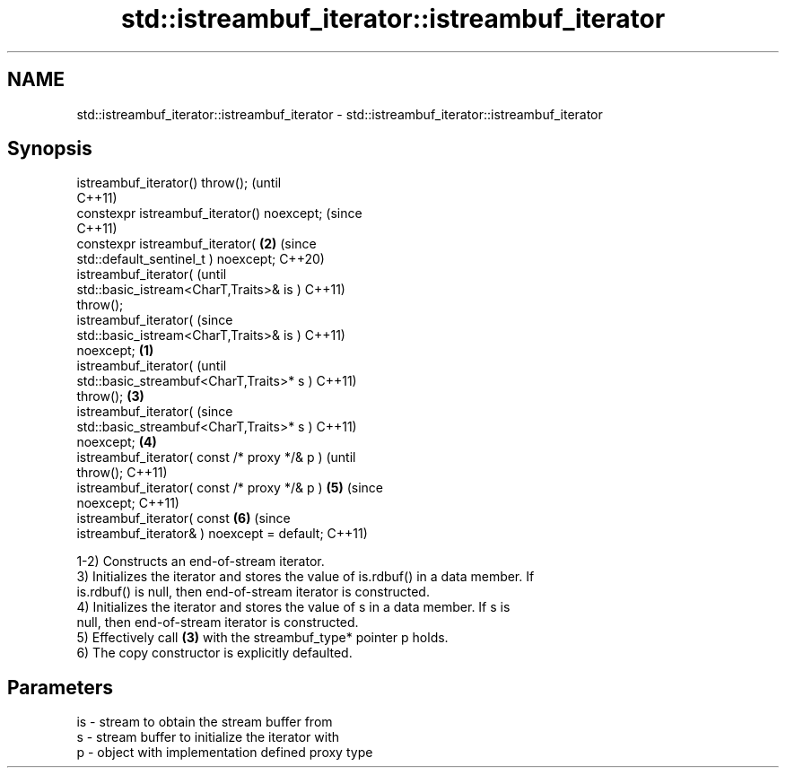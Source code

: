 .TH std::istreambuf_iterator::istreambuf_iterator 3 "2021.11.17" "http://cppreference.com" "C++ Standard Libary"
.SH NAME
std::istreambuf_iterator::istreambuf_iterator \- std::istreambuf_iterator::istreambuf_iterator

.SH Synopsis
   istreambuf_iterator() throw();                       (until
                                                        C++11)
   constexpr istreambuf_iterator() noexcept;            (since
                                                        C++11)
   constexpr istreambuf_iterator(                   \fB(2)\fP (since
   std::default_sentinel_t ) noexcept;                  C++20)
   istreambuf_iterator(                                         (until
   std::basic_istream<CharT,Traits>& is )                       C++11)
   throw();
   istreambuf_iterator(                                         (since
   std::basic_istream<CharT,Traits>& is )                       C++11)
   noexcept;                                    \fB(1)\fP
   istreambuf_iterator(                                                 (until
   std::basic_streambuf<CharT,Traits>* s )                              C++11)
   throw();                                         \fB(3)\fP
   istreambuf_iterator(                                                 (since
   std::basic_streambuf<CharT,Traits>* s )                              C++11)
   noexcept;                                            \fB(4)\fP
   istreambuf_iterator( const /* proxy */& p )                                  (until
   throw();                                                                     C++11)
   istreambuf_iterator( const /* proxy */& p )                  \fB(5)\fP             (since
   noexcept;                                                                    C++11)
   istreambuf_iterator( const                                           \fB(6)\fP     (since
   istreambuf_iterator& ) noexcept = default;                                   C++11)

   1-2) Constructs an end-of-stream iterator.
   3) Initializes the iterator and stores the value of is.rdbuf() in a data member. If
   is.rdbuf() is null, then end-of-stream iterator is constructed.
   4) Initializes the iterator and stores the value of s in a data member. If s is
   null, then end-of-stream iterator is constructed.
   5) Effectively call \fB(3)\fP with the streambuf_type* pointer p holds.
   6) The copy constructor is explicitly defaulted.

.SH Parameters

   is - stream to obtain the stream buffer from
   s  - stream buffer to initialize the iterator with
   p  - object with implementation defined proxy type
